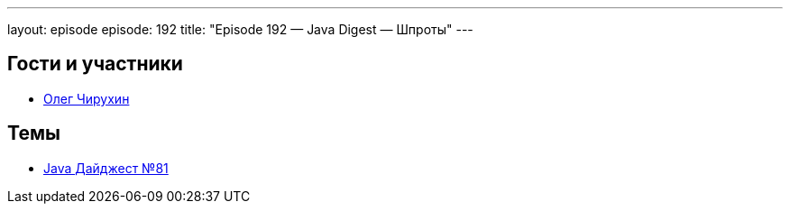 ---
layout: episode
episode: 192
title: "Episode 192 — Java Digest — Шпроты"
---

== Гости и участники

* https://twitter.com/olegchir[Олег Чирухин]

== Темы

* https://jug.ru/2018/11/digest-week-81/[Java Дайджест №81]
